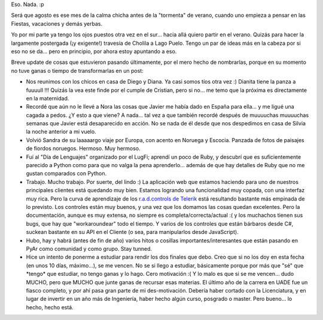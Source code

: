 .. title: ¿Qué pasa que no pasa nada?
.. slug: que_pasa_que_no_pasa_nada
.. date: 2006-10-11 23:57:38 UTC-03:00
.. tags: General
.. category: 
.. link: 
.. description: 
.. type: text
.. author: cHagHi
.. from_wp: True

Eso. Nada. :p

Será que agosto es ese mes de la calma chicha antes de la "tormenta" de
verano, cuando uno empieza a pensar en las Fiestas, vacaciones y demás
yerbas.

Yo por mi parte ya tengo los ojos puestos otra vez en el sur... hacia
allá quiero partir en el verano. Quizás para hacer la largamente
postergada (¡y exigente!) travesía de Cholila a Lago Puelo. Tengo un par
de ideas más en la cabeza por si eso no se da... pero en principio, por
ahora estoy apuntando a eso.

Breve update de cosas que estuvieron pasando últimamente, por el mero
hecho de nombrarlas, porque en su momento no tuve ganas o tiempo de
transformarlas en un post:

-  Nos reunimos con los chicos en casa de Diego y Diana. Ya casi somos
   tíos otra vez :) Dianita tiene la panza a fuuuull !!! Quizás la vea
   este finde por el cumple de Cristian, pero si no... me temo que la
   próxima es directamente en la maternidad.

-  Recordé que aún no le llevé a Nora las cosas que Javier me había dado
   en España para ella... y me ligué una cagada a pedos. ¿Y esto a que
   viene? A nada... tal vez a que también recordé después de muuuuchas
   muuuuchas semanas que Javier está desaparecido en acción. No se nada
   de él desde que nos despedimos en casa de Silvia la noche anterior a
   mi vuelo.

-  Volvió Sandra de su laaaaargo viaje por Europa, con acento en Noruega
   y Escocia. Panzada de fotos de paisajes de fiordos noruegos. Hermoso.
   Muy hermoso.

-  Fuí al "Día de Lenguajes" organizado por el LugFi; aprendí un poco de
   Ruby, y descubrí que es suficientemente parecido a Python como para
   que no valga la pena aprenderlo... además de que hay detalles de Ruby
   que no me gustan comparados con Python.

-  Trabajo. Mucho trabajo. Por suerte, del lindo :) La aplicación web
   que estamos haciendo para uno de nuestros principales clientes está
   quedando muy bien. Estamos logrando una funcionalidad muy copada, con
   una interfaz muy rica. Pero la curva de aprendizaje de los
   `r.a.d.controls de Telerik`_ está resultando bastante más empinada de
   lo previsto. Los controles están muy buenos, y una vez que los
   domamos las cosas quedan excelentes. Pero la documentación, aunque es
   muy extensa, no siempre es completa/correcta/actual :( y los
   muchachos tienen sus bugs, que hay que "workaroundear" todo el
   tiempo. Y varios de los controles que están bárbaros desde C#,
   suckean bastante en su API en el Cliente (o sea, para manipularlos
   desde JavaScript).

-  Hubo, hay y habrá (antes de fin de año) varios hitos o cosillas
   importantes/interesantes que están pasando en PyAr como comunidad y
   como grupo. Stay tunned.

-  Hice un intento de ponerme a estudiar para rendir los dos finales que
   debo. Creo que si no los doy en esta fecha (en unos 10 días,
   máximo...), se me vencen. No se si llego a estudiar, básicamente
   porque por más que "sé" que \*tengo\* que estudiar, no tengo ganas y
   lo hago. Cero motivación :( Y lo malo es que si se me vencen... dudo
   MUCHO, pero que MUCHO que junte ganas de recursar esas materias. El
   último año de la carrera en UADE fue un fiasco completo, y por ahí
   pasa gran parte de mi des-motivación. Debería haber cortado con la
   Licenciatura, y en lugar de invertir en un año más de Ingeniería,
   haber hecho algún curso, posgrado o master. Pero bueno... lo hecho,
   hecho está.

.. _r.a.d.controls de Telerik: http://www.telerik.com/products/aspnet/overview.aspx
